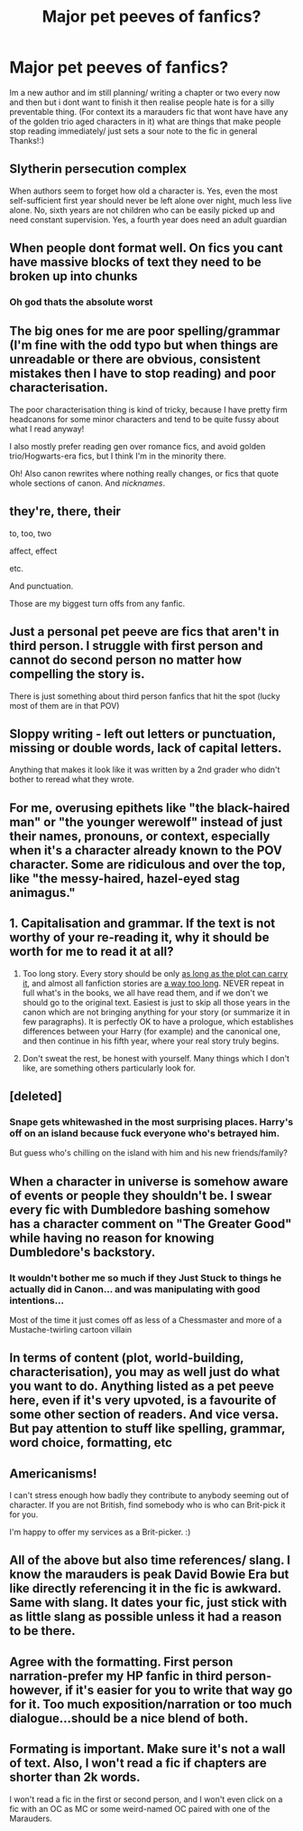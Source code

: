 #+TITLE: Major pet peeves of fanfics?

* Major pet peeves of fanfics?
:PROPERTIES:
:Author: theresagiraffe
:Score: 1
:DateUnix: 1608731615.0
:DateShort: 2020-Dec-23
:FlairText: Discussion
:END:
Im a new author and im still planning/ writing a chapter or two every now and then but i dont want to finish it then realise people hate is for a silly preventable thing. (For context its a marauders fic that wont have have any of the golden trio aged characters in it) what are things that make people stop reading immediately/ just sets a sour note to the fic in general Thanks!:)


** Slytherin persecution complex

When authors seem to forget how old a character is. Yes, even the most self-sufficient first year should never be left alone over night, much less live alone. No, sixth years are not children who can be easily picked up and need constant supervision. Yes, a fourth year does need an adult guardian
:PROPERTIES:
:Author: Bleepbloopbotz2
:Score: 13
:DateUnix: 1608732769.0
:DateShort: 2020-Dec-23
:END:


** When people dont format well. On fics you cant have massive blocks of text they need to be broken up into chunks
:PROPERTIES:
:Author: somebitchylilthing
:Score: 11
:DateUnix: 1608731693.0
:DateShort: 2020-Dec-23
:END:

*** Oh god thats the absolute worst
:PROPERTIES:
:Author: hellotheremynameisno
:Score: 2
:DateUnix: 1608731728.0
:DateShort: 2020-Dec-23
:END:


** The big ones for me are poor spelling/grammar (I'm fine with the odd typo but when things are unreadable or there are obvious, consistent mistakes then I have to stop reading) and poor characterisation.

The poor characterisation thing is kind of tricky, because I have pretty firm headcanons for some minor characters and tend to be quite fussy about what I read anyway!

I also mostly prefer reading gen over romance fics, and avoid golden trio/Hogwarts-era fics, but I think I'm in the minority there.

Oh! Also canon rewrites where nothing really changes, or fics that quote whole sections of canon. And /nicknames/.
:PROPERTIES:
:Author: unspeakable3
:Score: 6
:DateUnix: 1608732678.0
:DateShort: 2020-Dec-23
:END:


** they're, there, their

to, too, two

affect, effect

etc.

And punctuation.

Those are my biggest turn offs from any fanfic.
:PROPERTIES:
:Author: leifeiriksson12
:Score: 4
:DateUnix: 1608731927.0
:DateShort: 2020-Dec-23
:END:


** Just a personal pet peeve are fics that aren't in third person. I struggle with first person and cannot do second person no matter how compelling the story is.

There is just something about third person fanfics that hit the spot (lucky most of them are in that POV)
:PROPERTIES:
:Author: ducky7goofy
:Score: 8
:DateUnix: 1608731959.0
:DateShort: 2020-Dec-23
:END:


** Sloppy writing - left out letters or punctuation, missing or double words, lack of capital letters.

Anything that makes it look like it was written by a 2nd grader who didn't bother to reread what they wrote.
:PROPERTIES:
:Author: DarthGhengis
:Score: 3
:DateUnix: 1608741475.0
:DateShort: 2020-Dec-23
:END:


** For me, overusing epithets like "the black-haired man" or "the younger werewolf" instead of just their names, pronouns, or context, especially when it's a character already known to the POV character. Some are ridiculous and over the top, like "the messy-haired, hazel-eyed stag animagus."
:PROPERTIES:
:Author: repot_nexus_for_feed
:Score: 3
:DateUnix: 1608759676.0
:DateShort: 2020-Dec-24
:END:


** 1. Capitalisation and grammar. If the text is not worthy of your re-reading it, why it should be worth for me to read it at all?

2. Too long story. Every story should be only [[https://matej.ceplovi.cz/blog/live-like-you-are-not-a-christian.html][as long as the plot can carry it]], and almost all fanfiction stories are [[https://matej.ceplovi.cz/blog/micro-review-of-grow-young-with-me-by-taliesin19.html][a way too long]]. NEVER repeat in full what's in the books, we all have read them, and if we don't we should go to the original text. Easiest is just to skip all those years in the canon which are not bringing anything for your story (or summarize it in few paragraphs). It is perfectly OK to have a prologue, which establishes differences between your Harry (for example) and the canonical one, and then continue in his fifth year, where your real story truly begins.

3. Don't sweat the rest, be honest with yourself. Many things which I don't like, are something others particularly look for.
:PROPERTIES:
:Author: ceplma
:Score: 4
:DateUnix: 1608733304.0
:DateShort: 2020-Dec-23
:END:


** [deleted]
:PROPERTIES:
:Score: 3
:DateUnix: 1608762025.0
:DateShort: 2020-Dec-24
:END:

*** Snape gets whitewashed in the most surprising places. Harry's off on an island because fuck everyone who's betrayed him.

But guess who's chilling on the island with him and his new friends/family?
:PROPERTIES:
:Author: tribblite
:Score: 2
:DateUnix: 1608840799.0
:DateShort: 2020-Dec-24
:END:


** When a character in universe is somehow aware of events or people they shouldn't be. I swear every fic with Dumbledore bashing somehow has a character comment on "The Greater Good" while having no reason for knowing Dumbledore's backstory.
:PROPERTIES:
:Author: Newtonianethicist
:Score: 2
:DateUnix: 1608741816.0
:DateShort: 2020-Dec-23
:END:

*** It wouldn't bother me so much if they Just Stuck to things he actually did in Canon... and was manipulating with good intentions...

Most of the time it just comes off as less of a Chessmaster and more of a Mustache-twirling cartoon villain
:PROPERTIES:
:Author: NightspawnsonofLuna
:Score: 1
:DateUnix: 1608893692.0
:DateShort: 2020-Dec-25
:END:


** In terms of content (plot, world-building, characterisation), you may as well just do what you want to do. Anything listed as a pet peeve here, even if it's very upvoted, is a favourite of some other section of readers. And vice versa. But pay attention to stuff like spelling, grammar, word choice, formatting, etc
:PROPERTIES:
:Author: Tsorovar
:Score: 2
:DateUnix: 1608790328.0
:DateShort: 2020-Dec-24
:END:


** Americanisms!

I can't stress enough how badly they contribute to anybody seeming out of character. If you are not British, find somebody who is who can Brit-pick it for you.

I'm happy to offer my services as a Brit-picker. :)
:PROPERTIES:
:Author: ObserveFlyingToast
:Score: 4
:DateUnix: 1608734331.0
:DateShort: 2020-Dec-23
:END:


** All of the above but also time references/ slang. I know the marauders is peak David Bowie Era but like directly referencing it in the fic is awkward. Same with slang. It dates your fic, just stick with as little slang as possible unless it had a reason to be there.
:PROPERTIES:
:Author: omnenomnom
:Score: 2
:DateUnix: 1608738817.0
:DateShort: 2020-Dec-23
:END:


** Agree with the formatting. First person narration-prefer my HP fanfic in third person-however, if it's easier for you to write that way go for it. Too much exposition/narration or too much dialogue...should be a nice blend of both.
:PROPERTIES:
:Author: Lantana3012
:Score: 1
:DateUnix: 1608731997.0
:DateShort: 2020-Dec-23
:END:


** Formating is important. Make sure it's not a wall of text. Also, I won't read a fic if chapters are shorter than 2k words.

I won't read a fic in the first or second person, and I won't even click on a fic with an OC as MC or some weird-named OC paired with one of the Marauders.
:PROPERTIES:
:Author: Keira901
:Score: 1
:DateUnix: 1608744487.0
:DateShort: 2020-Dec-23
:END:
